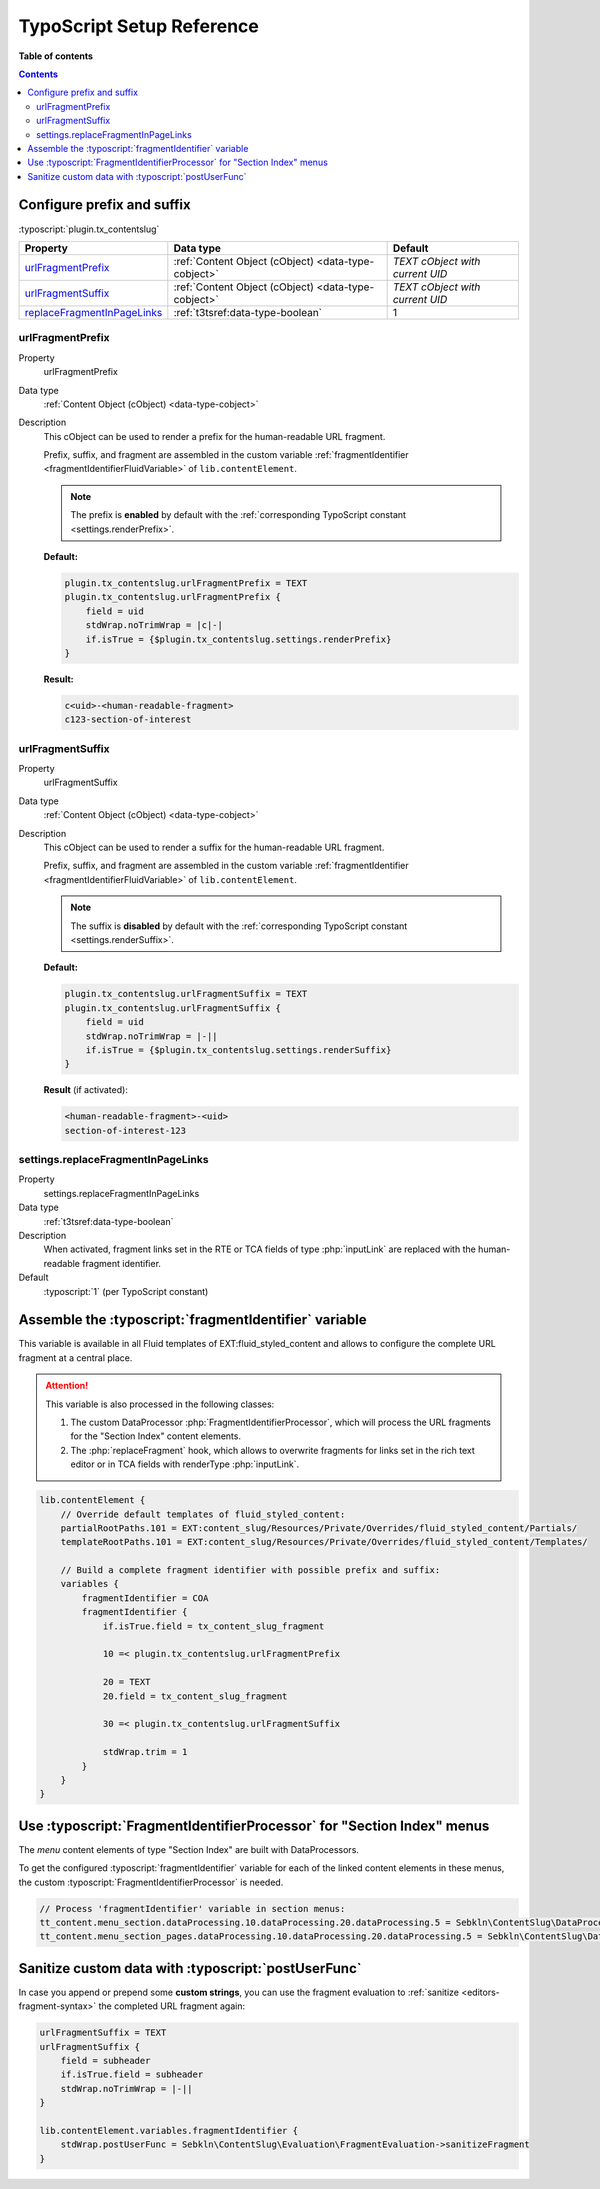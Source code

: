 ﻿.. include:: ../../Includes.txt


.. _configuration-typoscript:

TypoScript Setup Reference
==========================

**Table of contents**

.. contents::
   :depth: 2


Configure prefix and suffix
^^^^^^^^^^^^^^^^^^^^^^^^^^^

:typoscript:`plugin.tx_contentslug`

.. container:: ts-properties

   =========================== =================================================== ================================
   Property                    Data type                                           Default
   =========================== =================================================== ================================
   urlFragmentPrefix_          :ref:`Content Object (cObject) <data-type-cobject>` *TEXT cObject with current UID*
   urlFragmentSuffix_          :ref:`Content Object (cObject) <data-type-cobject>` *TEXT cObject with current UID*
   replaceFragmentInPageLinks_ :ref:`t3tsref:data-type-boolean`                    1
   =========================== =================================================== ================================


.. _urlFragmentPrefix:

urlFragmentPrefix
"""""""""""""""""

.. container:: table-row

   Property
      urlFragmentPrefix

   Data type
      :ref:`Content Object (cObject) <data-type-cobject>`

   Description
      This cObject can be used to render a prefix for the human-readable URL fragment.

      Prefix, suffix, and fragment are assembled in the custom variable
      :ref:`fragmentIdentifier <fragmentIdentifierFluidVariable>` of ``lib.contentElement``.

      .. note::
         The prefix is **enabled** by default with the :ref:`corresponding TypoScript constant <settings.renderPrefix>`.

      **Default:**

      .. code-block:: typoscript

         plugin.tx_contentslug.urlFragmentPrefix = TEXT
         plugin.tx_contentslug.urlFragmentPrefix {
             field = uid
             stdWrap.noTrimWrap = |c|-|
             if.isTrue = {$plugin.tx_contentslug.settings.renderPrefix}
         }

      **Result:**

      .. code-block:: html

         c<uid>-<human-readable-fragment>
         c123-section-of-interest


.. _urlFragmentSuffix:

urlFragmentSuffix
"""""""""""""""""

.. container:: table-row

   Property
      urlFragmentSuffix

   Data type
      :ref:`Content Object (cObject) <data-type-cobject>`

   Description
      This cObject can be used to render a suffix for the human-readable URL fragment.

      Prefix, suffix, and fragment are assembled in the custom variable
      :ref:`fragmentIdentifier <fragmentIdentifierFluidVariable>` of ``lib.contentElement``.

      .. note::
         The suffix is **disabled** by default with the :ref:`corresponding TypoScript constant <settings.renderSuffix>`.

      **Default:**

      .. code-block:: typoscript

         plugin.tx_contentslug.urlFragmentSuffix = TEXT
         plugin.tx_contentslug.urlFragmentSuffix {
             field = uid
             stdWrap.noTrimWrap = |-||
             if.isTrue = {$plugin.tx_contentslug.settings.renderSuffix}
         }

      **Result** (if activated):

      .. code-block:: html

         <human-readable-fragment>-<uid>
         section-of-interest-123


.. _replaceFragmentInPageLinks:

settings.replaceFragmentInPageLinks
"""""""""""""""""""""""""""""""""""

.. container:: table-row

   Property
      settings.replaceFragmentInPageLinks

   Data type
     :ref:`t3tsref:data-type-boolean`

   Description
      When activated, fragment links set in the RTE or TCA fields of type
      :php:`inputLink` are replaced with the human-readable fragment identifier.
   Default
      :typoscript:`1` (per TypoScript constant)


.. _fragmentIdentifierFluidVariable:

Assemble the :typoscript:`fragmentIdentifier` variable
^^^^^^^^^^^^^^^^^^^^^^^^^^^^^^^^^^^^^^^^^^^^^^^^^^^^^^

This variable is available in all Fluid templates of EXT:fluid_styled_content
and allows to configure the complete URL fragment at a central place.

.. attention::
   This variable is also processed in the following classes:

   #. The custom DataProcessor :php:`FragmentIdentifierProcessor`, which will
      process the URL fragments for the "Section Index" content elements.
   #. The :php:`replaceFragment` hook, which allows to overwrite fragments for
      links set in the rich text editor or in TCA fields with renderType
      :php:`inputLink`.


.. code-block:: typoscript

   lib.contentElement {
       // Override default templates of fluid_styled_content:
       partialRootPaths.101 = EXT:content_slug/Resources/Private/Overrides/fluid_styled_content/Partials/
       templateRootPaths.101 = EXT:content_slug/Resources/Private/Overrides/fluid_styled_content/Templates/

       // Build a complete fragment identifier with possible prefix and suffix:
       variables {
           fragmentIdentifier = COA
           fragmentIdentifier {
               if.isTrue.field = tx_content_slug_fragment

               10 =< plugin.tx_contentslug.urlFragmentPrefix

               20 = TEXT
               20.field = tx_content_slug_fragment

               30 =< plugin.tx_contentslug.urlFragmentSuffix

               stdWrap.trim = 1
           }
       }
   }


.. _FragmentIdentifierProcessor:

Use :typoscript:`FragmentIdentifierProcessor` for "Section Index" menus
^^^^^^^^^^^^^^^^^^^^^^^^^^^^^^^^^^^^^^^^^^^^^^^^^^^^^^^^^^^^^^^^^^^^^^^

The *menu* content elements of type "Section Index" are built with DataProcessors.

To get the configured :typoscript:`fragmentIdentifier` variable for each of the
linked content elements in these menus, the custom :typoscript:`FragmentIdentifierProcessor`
is needed.

.. code-block:: typoscript

   // Process 'fragmentIdentifier' variable in section menus:
   tt_content.menu_section.dataProcessing.10.dataProcessing.20.dataProcessing.5 = Sebkln\ContentSlug\DataProcessing\FragmentIdentifierProcessor
   tt_content.menu_section_pages.dataProcessing.10.dataProcessing.20.dataProcessing.5 = Sebkln\ContentSlug\DataProcessing\FragmentIdentifierProcessor


.. _postUserFunc:

Sanitize custom data with :typoscript:`postUserFunc`
^^^^^^^^^^^^^^^^^^^^^^^^^^^^^^^^^^^^^^^^^^^^^^^^^^^^

In case you append or prepend some **custom strings**, you can use the fragment
evaluation to :ref:`sanitize <editors-fragment-syntax>` the completed URL fragment again:

.. code-block:: typoscript

   urlFragmentSuffix = TEXT
   urlFragmentSuffix {
       field = subheader
       if.isTrue.field = subheader
       stdWrap.noTrimWrap = |-||
   }

   lib.contentElement.variables.fragmentIdentifier {
       stdWrap.postUserFunc = Sebkln\ContentSlug\Evaluation\FragmentEvaluation->sanitizeFragment
   }
